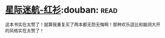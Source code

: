 * [[https://book.douban.com/subject/25886175/][星际迷航-红衫]]:douban::read:
这本书实在太赞了！就算我重复买了两本都无怨无悔啊！那种欢乐逗比和脑洞大开的风格实在太赞了！
